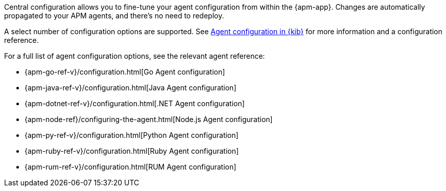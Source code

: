 // tag::central-config[]
Central configuration allows you to fine-tune your agent configuration from within the {apm-app}.
Changes are automatically propagated to your APM agents, and there’s no need to redeploy.

A select number of configuration options are supported.
See <<apm-agent-configuration,Agent configuration in {kib}>>
for more information and a configuration reference.
// end::central-config[]

// tag::reg-config[]
For a full list of agent configuration options, see the relevant agent reference:

* {apm-go-ref-v}/configuration.html[Go Agent configuration]
* {apm-java-ref-v}/configuration.html[Java Agent configuration]
* {apm-dotnet-ref-v}/configuration.html[.NET Agent configuration]
* {apm-node-ref}/configuring-the-agent.html[Node.js Agent configuration]
* {apm-py-ref-v}/configuration.html[Python Agent configuration]
* {apm-ruby-ref-v}/configuration.html[Ruby Agent configuration]
* {apm-rum-ref-v}/configuration.html[RUM Agent configuration]
// end::reg-config[]